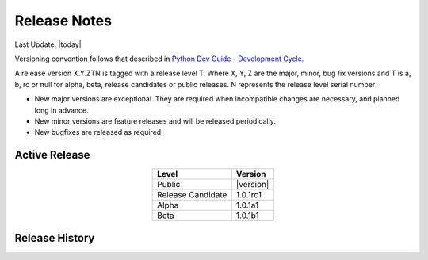 Release Notes
=============

Last Update: |today|

Versioning convention follows that described in `Python Dev Guide - Development Cycle <https://devguide.python.org/developer-workflow/development-cycle/>`_.

A release version X.Y.ZTN is tagged with a release level T.  Where X, Y, Z are the major, minor, bug fix versions and T is a, b, rc 
or null for alpha, beta, release candidates or public releases.  N represents the release level serial number:  

* New major versions are exceptional.  They are required when incompatible changes are necessary, and planned long in advance.

* New minor versions are feature releases and will be released periodically.

* New bugfixes are released as required.

==============
Active Release
==============

..    :stub-columns: 0

.. list-table::
   :header-rows: 1
   :class: align-left
   :align: center
   :widths: auto

   *  - Level
      - Version
   *  - Public
      - |version|
   *  - Release Candidate
      - 1.0.1rc1
   *  - Alpha
      - 1.0.1a1
   *  - Beta
      - 1.0.1b1

===============
Release History
===============

.. postlist::
    :list-style: disc
    :tags: Release
    :date: %A, %B %d, %Y
    :format: {title} by {author} on {date}
    :excerpts:

.. :expand: Read more ...

.. .. isso::
    